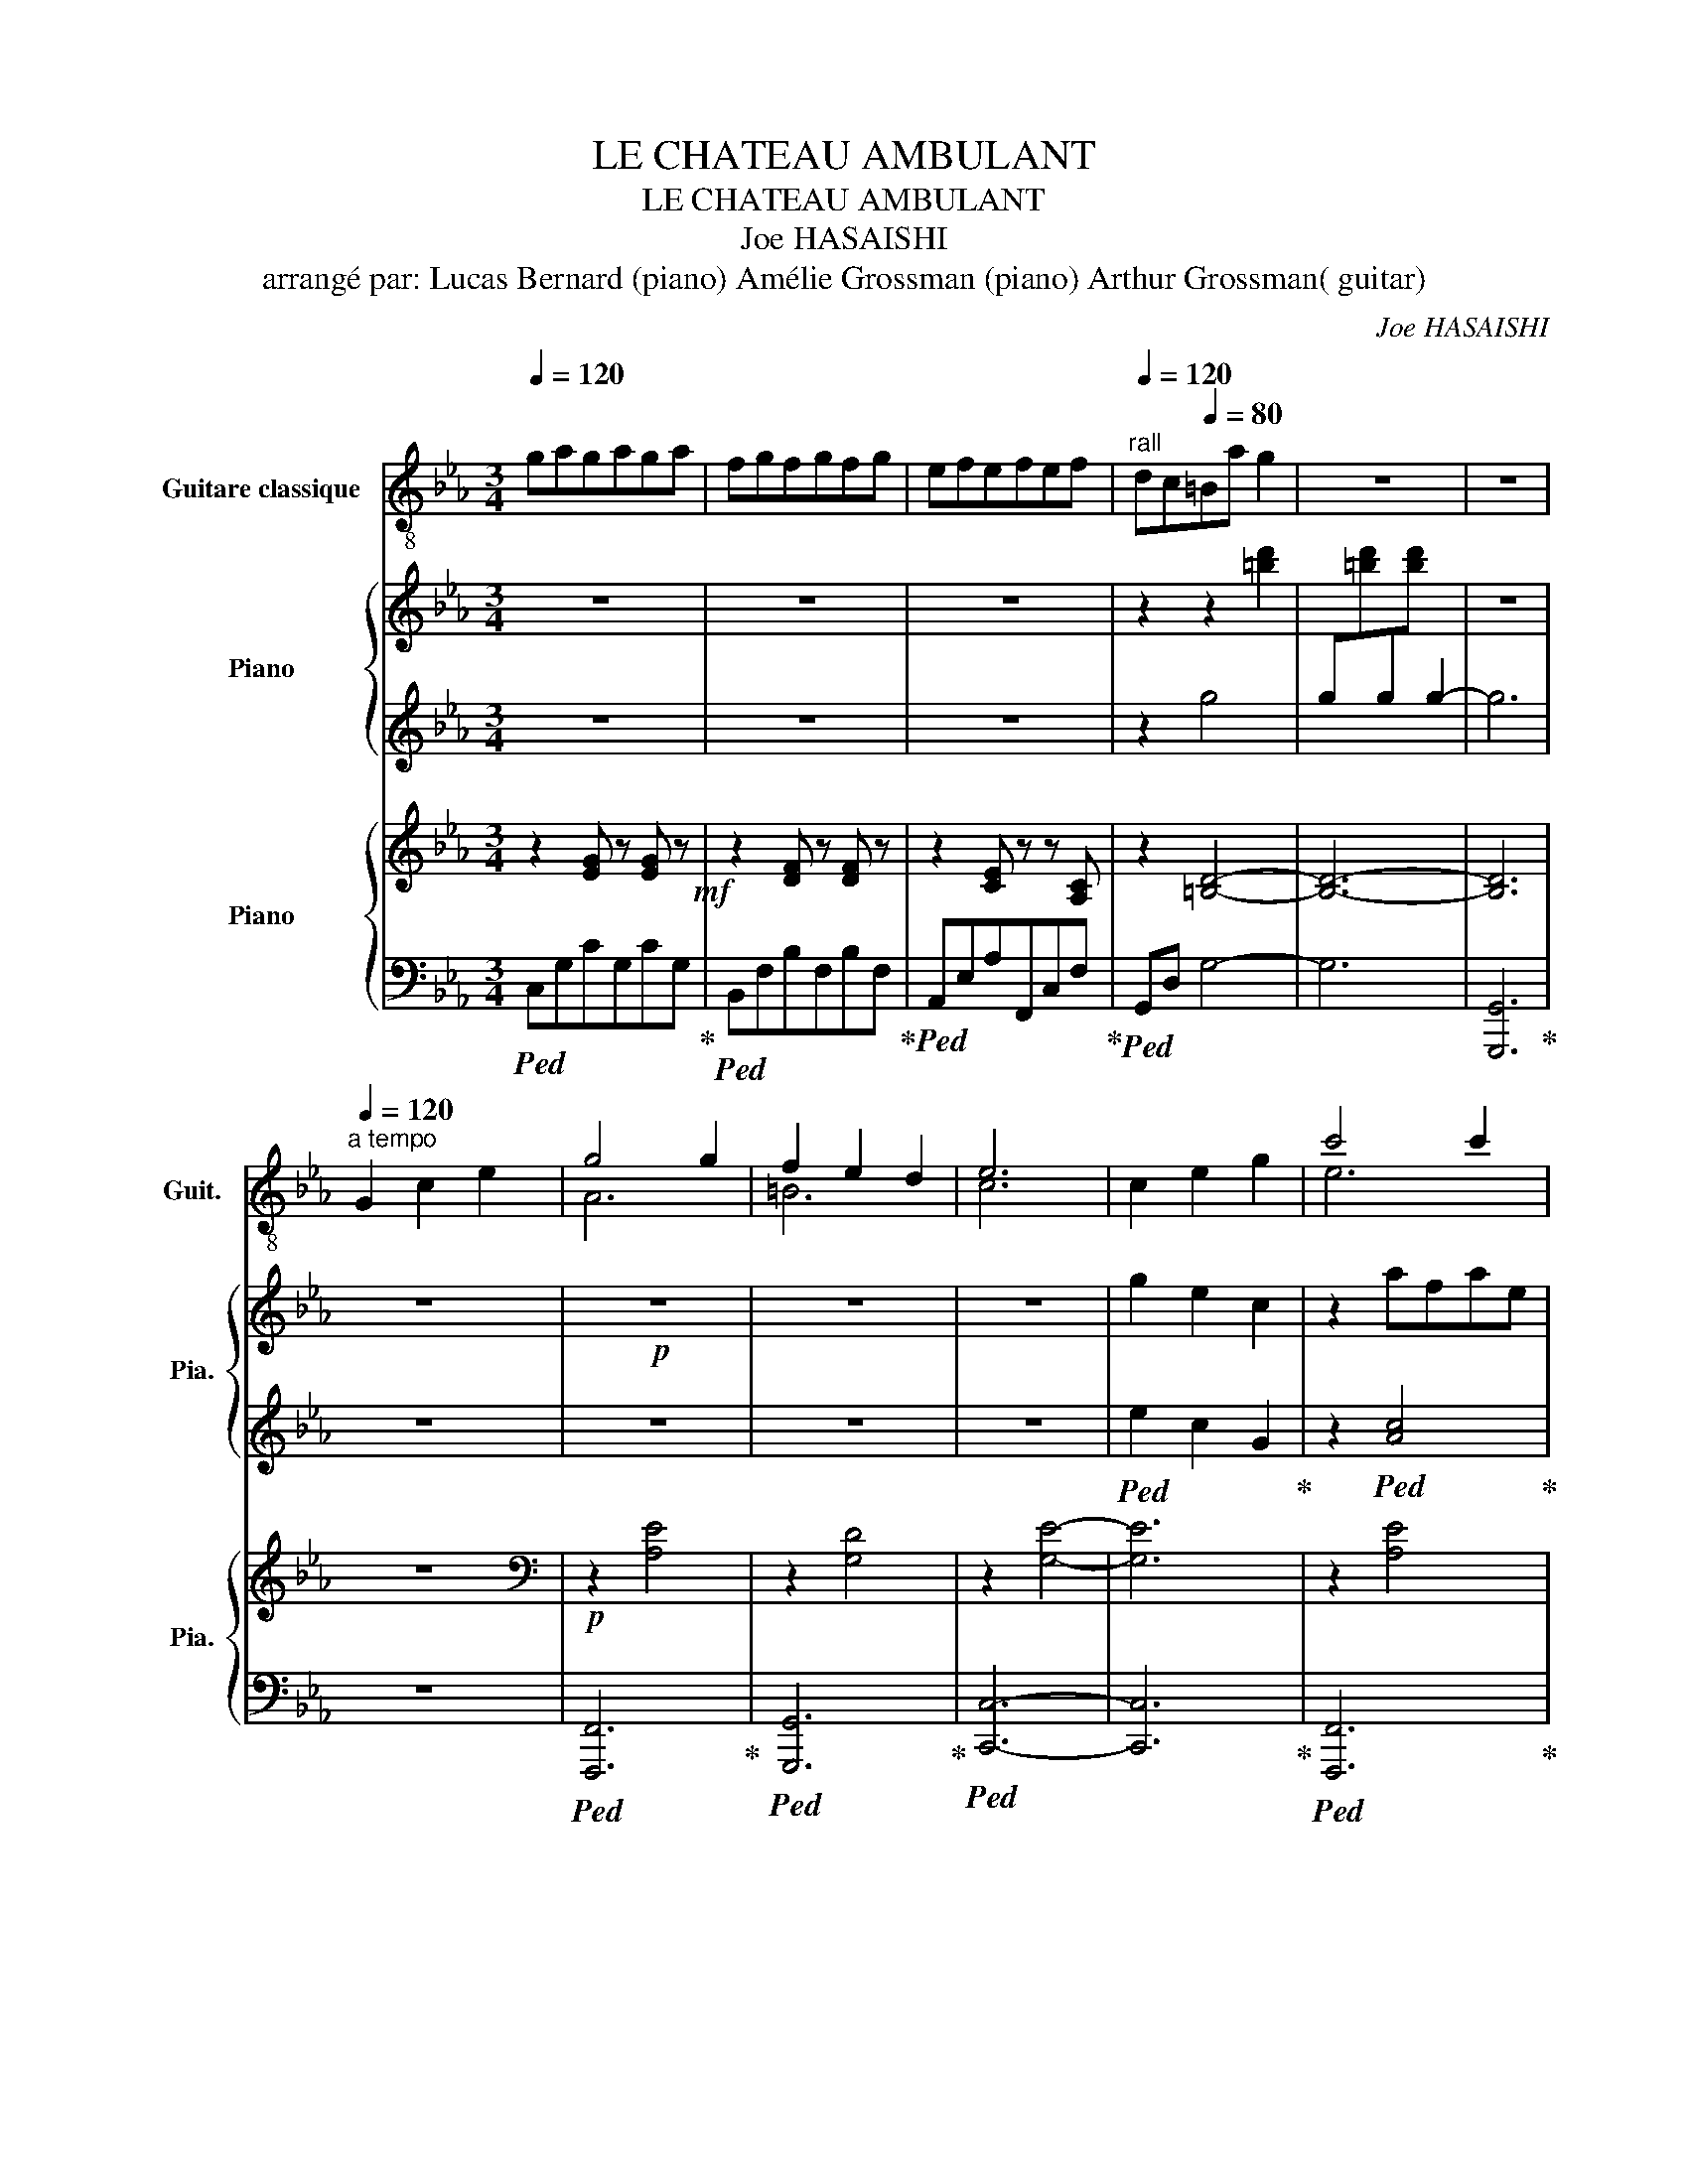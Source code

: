 X:1
T:LE CHATEAU AMBULANT
T:LE CHATEAU AMBULANT
T:Joe HASAISHI 
T:arrangé par: Lucas Bernard (piano) Amélie Grossman (piano) Arthur Grossman( guitar)
C:Joe HASAISHI
%%score ( 1 2 ) { 3 | 4 } { ( 5 8 ) | ( 6 7 ) }
L:1/8
Q:1/4=120
M:3/4
K:Eb
V:1 treble-8 nm="Guitare classique" snm="Guit."
V:2 treble-8 
V:3 treble nm="Piano" snm="Pia."
V:4 treble 
V:5 treble nm="Piano" snm="Pia."
V:8 treble 
V:6 bass 
V:7 bass 
V:1
 gagaga | fgfgfg | efefef |[Q:1/4=120]"^rall" dc[Q:1/4=80]=Ba g2 | z6 | z6 | %6
[Q:1/4=120][Q:1/4=120]"^a tempo" G2 c2 e2 | g4 g2 | f2 e2 d2 | e6 | c2 e2 g2 | c'4 c'2 | %12
 c'2 b2 a2 | b6 | d2 g2 b2 | d'4 c'2 | b2 =a2 b2 | c'4 b2 | =a4 g2 | f2 e2 f2 | g2 f2 c2 | d6 | %22
 z6 | c'abgaf | gefd=Bd | c6 | z6 | z2 c'fac | z2 d'abf | z2 d'gbd | z6 | z2 d'gc'e | z2 e'=ac'^f | %33
 z2 g'bd'g | z2 f'c'e'=a | z2 g'b^c'g | z2 ^f'c'e'=a | g6 | z6 | z6 | z6 | e'c'agec | G z z4 | z6 | %44
 z6 | z c'bfdc | B3 dfb | g6 | ^fga=abd' | c'6 | z6 | z6 | z6 | z6 | z6 | gagaga | fgfgfg | %57
"^rall" efefef |[Q:1/4=80] dc =B4 |[Q:1/4=80]"^\nandante" G2 c2 e2 | g2 c'/b/a/g/a/e/c/A/ | %61
 e2 d2 f2 | e2 e'/d'/c'/g/e/d/c/G/ | c2 e2 g2 | c'2 c'/b/a/g/a/e/c/A/ | b2 a2 b2 | %66
 g2 e'/c'/b/g/ e/c/B/G/ | d2 g2 b2 | d'/g/c'/g/ b/g/=a/g/ b/g/d'/g/ | %69
 c'/^f/b/f/ =a/f/_a/f/ =a/f/c'/f/ | c'/g/b/g/ =a/g/_a/g/ =a/g/c'/g/ | %71
 c'/f/b/f/ =a/f/g/f/ a/f/c'/f/ | b/e/=a/e/ g/e/f/e/ g/e/b/e/ | %73
 =a/d/^f/d/[Q:1/4=60] b/d/f/d/ a/d/f/d/ |"^rall..." g/B/d/B/ =a/B/d/B/ g/B/d/B/ | dg !fermata!b4 |] %76
V:2
 x6 | x6 | x6 | x6 | x6 | x6 | x6 | A6 | =B6 | c6 | x6 | e6 | f6 | g6 | x6 | e6 | ^f6 | g6 | f6 | %19
 B6 | c6 | B6 | x6 | x6 | x6 | x6 | x6 | x6 | x6 | x6 | x6 | x6 | x6 | x6 | x6 | x6 | x6 | x6 | %38
 x6 | x6 | x6 | x6 | x6 | x6 | x6 | x6 | x6 | x6 | x6 | x6 | x6 | x6 | x6 | x6 | x6 | x6 | x6 | %57
 x6 | x6 | x6 | x6 | x6 | x6 | x6 | x6 | x6 | x6 | x6 | x6 | x6 | x6 | x6 | x6 | x6 | x6 | x6 |] %76
V:3
 z6 | z6 | z6 | z2 z2 [=bd']2 | x6 | z6 | z6 |!p! z6 | z6 | z6 | g2 e2 c2 | z2 afae | z2 d'bd'a | %13
 z2 d'bd'g | z6 | g2 f2 e2 |!<(! d2 ^f2 =a2!<)! |!mp!!mf! b2- bdgB | c2 =acf=A | B2 gceG | %20
 =A2 =ad^fA | G2 gB dG |"^subito"!p! g2 c'2 e'2 |!8va(! g'4 g'2 | f'2 e'2 d'2 | e'6 | c'2 e'2 g'2 | %27
 c''4 c''2 | c''2 b'2 a'2 | b'6 |!<(! d'2 g'2 b'2!<)! |!mf! d''4 c''2 | b'2 =a'2 b'2 | c''4 b'2 | %34
 =a'4 g'2 | f'2 e'2 f'2 | (6:4:6g'_g'f'=e'_e'd' (3_d'c'=a | gbd'g'b'd'' | .g''2 z4!8va)! | z6 | %40
 z6 | z2 z4 | z ge[I:staff +1]cGE |!mf!!8va(![I:staff -1] =a'4 a'2 | =a'2 b'2!>(! c''2!>)! | %45
!mp! d''6- | d''6!8va)! | z2 gBeG | z6 |!<(! gfecGF!<)! | z6 |!f! [d^f=a]4 [dfa]2 | %52
 [d^f=a]2 [=egb]2 [fac']2 | [dgb]6 | [cfa]3 [dfb]3 | [Beg]6 |!mf! [cdf]6 |!mp! [Gce]6 | %58
!p! [G=Bd]6 | z6 | [Acf]4 [Ace]2 | [Gce]4 [G=Bd]2 | [EGc]6- | [EGc]6 | [cea]4 [ceg]2 | %65
 [Bdg]4 [Bdf]2 | [Beg]6- | [Beg]6 | [ce=a]4 [ceg]2 | [=Acg]4 [Ad^f]2 | [Bd=a]4 [Bdg]2 | %71
 [=Acg]4 [Acf]2 | [GBf]4 [GBe]2 |!>(! [^F=Ae]4 [FAd]2!>)! | [GBd]6- | [GBd]6 |] %76
V:4
 z6 | z6 | z6 | z2 g4 | g[I:staff -1][=bd'][I:staff +1]g[I:staff -1][bd'][I:staff +1] g2- | g6 | %6
 z6 | z6 | z6 | z6 |!ped! e2 c2 G2!ped-up! | z2!ped! [Ac]4!ped-up! | z2!ped! [df]4!ped-up! | %13
 z2 [eg]4 | z6 | e2 d2 c2 | B2 d2 ^f2 | g6 |!ped! =A6!ped-up! |!ped! G6!ped-up! | %20
!ped! ^F6!ped-up! |!ped! D6!ped-up! |!ped! G,2 C2 E2!ped-up! | G4 G2 | F2 E2 D2 | E6 | %26
!ped! C2 E2 G2!ped-up! | c4 c2 | c2 B2 A2 | B6 |!ped! D2 G2 B2!ped-up! | d4 c2 | B2 =A2 B2 | %33
 c4 B2 | =A4 G2 | F2 E2 F2 |!ped! (6:4:6G_GF=E_ED (3_DC=A,!ped-up! | G,B,DGBd | .g2 z4 | z6 | z6 | %41
 z6 |!ped!!<(! x6!ped-up!!<)! |!ped! =A4 A2!ped-up! |!ped! =A2 B2 c2!ped-up! |!ped! d6-!ped-up! | %46
 d6 |!ped! [EG]6!ped-up! | z6 | GFECG,F, | z6 | [^F=A]4 [FA]2 | [^F=A]2 [GB]2 [Ac]2 | %53
 !arpeggio![GB]6 | [FA]3 [FB]3 | [EG]6 | [FA]6 | [CE]6 | [=B,D]6 | z6 |!mf! [CF]4 [CF]2 | %61
 [CE]4 [=B,D]2 | [G,C]6- | [G,C]6 | [FA]4 [FA]2 | [DG]4 [DF]2 | [EG]6- | [EG]6 | [EG]4 [EG]2 | %69
 [D^F]4 [DF]2 | [DG]4 [DG]2 | [CF]4 [CF]2 | [B,E]4 [B,E]2 | [=A,D]4 [A,D]2 |!p! [G,D]6- | [G,D]6 |] %76
V:5
 z2 [EG] z [EG] z!mf! | z2 [DF] z [DF] z | z2 [CE] z z [A,C] | z2 [=B,D]4- | [B,D]6- | [B,D]6 | %6
 z6 |[K:bass]!p! z2 [A,E]4 | z2 [G,D]4 | z2 [G,E]4- | [G,E]6 | z2 [A,E]4 | z2 [A,D]4 | z2 [G,D]4- | %14
 [G,D]6 | z2 [G,E]4 | z2 [^F,D]4 | z2 [D,B,]4 | z2 [=A,E]4 | z2 [G,E]4 | z2 [^F,D]4 | z2 [D,B,]4 | %22
!p! z6 | z2 [A,E]4 | z2 [F,=B,]4 | z2 [C,G,]4- | [C,G,]6 | z2 [A,E]4 | z2 [A,D]4 | z2 [G,D]4- | %30
 [G,D]6 |!mf! z2 [G,E]4 | z2 [^F,D]4 | z2 [D,B,]4 | z2 [=A,E]4 | z2 [G,^C]4 | z2 [^F,C]4 | %37
 z2 [D,B,]4 | z6 |!p! =B,4 B,2 | =B,2 C2 D2 | E6- | E6 | z2!mf! [C,=A,]4 | z2 [E,C]4 | %45
!mp! z2 [D,=A,]4- | [D,A,]6 | z2 [E,B,]4 | z2 GB,EG, | z2 [E,C]4- |!<(! [E,C]6!<)! | %51
!f! D,=A,DA,DA, | D,=A,DA,DA, | G,, x x4 | F,,C,A, B,,F,D | [B,,E,B,]6 |!mf! [C,F,C]6 | %57
!mp! [C,G,C]6 |!p! [=B,,F,=B,]6 | z6 |!mf! [A,,C,A,]6 | [=B,,F,=B,]6 | [E,,C,E,]6- | [E,,C,E,]6 | %64
 [C,F,C]6 | [B,,F,B,]6 | [B,,E,B,]6- | [B,,E,B,]6 | [C,G,C]6 | [=A,,D,=A,]6 | [B,,G,B,]6 | %71
 [=A,,F,=A,]6 | [G,,E,G,]6 | [^F,,D,^F,]6 |!p! x6 | [B,,D,]6 |] %76
V:6
!ped! C,G,CG,CG,!ped-up! |!ped! B,,F,B,F,B,F,!ped-up! |!ped! A,,E,A,F,,C,F,!ped-up! | %3
!ped! G,,D, G,4- | G,6 | [G,,,G,,]6!ped-up! | z6 |!ped! [F,,,F,,]6!ped-up! | %8
!ped! [G,,,G,,]6!ped-up! |!ped! [C,,C,]6- | [C,,C,]6!ped-up! |!ped! [F,,,F,,]6!ped-up! | %12
!ped! [B,,,B,,]6!ped-up! |!ped! [E,,,E,,]6- | [E,,,E,,]6!ped-up! |!ped! [=A,,,=A,,]6!ped-up! | %16
!ped! [D,,D,]6!ped-up! |!mf!!ped! [G,,,G,,]6!ped-up! |!ped! [F,,,F,,]6!ped-up! | %19
!ped! [C,,C,]6!ped-up! |!ped! [D,,D,]6!ped-up! |!ped! [G,,,G,,]6!ped-up! | z6 | %23
!ped! [F,,,F,,]6!ped-up! |!ped! [G,,,G,,]6!ped-up! |!ped! [C,,,C,,]6-!ped-up! | [C,,,C,,]6 | %27
!ped! [F,,,F,,]6!ped-up! |!ped! [B,,,B,,]6!ped-up! |!ped! [E,,,E,,]6- | [E,,,E,,]6!ped-up! | %31
!ped! [=A,,,=A,,]6!ped-up! |!ped! [D,,D,]6!ped-up! |!ped! [G,,,G,,]6!ped-up! | %34
!ped! [F,,,F,,]6!ped-up! |!ped! [E,,,E,,]6!ped-up! |!ped! [D,,,D,,]6!ped-up! | %37
!ped! [G,,,G,,]4 .D,,2!ped-up! | .G,,,2 z4 |!ped! G,,2 [F,A,]2 [F,A,]2!ped-up! | %40
!ped! G,,2 [F,G,]2 [F,G,]2!ped-up! |!ped! C,,2 [E,C]4- | [E,C]6!ped-up! |!ped! [F,,,F,,]6!ped-up! | %44
!ped! [F,,,F,,]6!ped-up! | [B,,,B,,]6- | [B,,,B,,]6 |!ped! [E,,,E,,]6!ped-up! | %48
!ped! [E,,,E,,]6!ped-up! |!ped! x6 | [A,,,A,,]6!ped-up! |!ped! D,,=A,,D,A,,D,A,,!ped-up! | %52
!ped! D,,=A,,D,A,,D,A,,!ped-up! |!ped! G,,,D,,B,,[I:staff -1]D,G,B,!ped-up! | %54
!ped![I:staff +1] F,,,3!ped-up!!ped! B,,,3!ped-up! |!ped! [E,,,E,,]6!ped-up! | %56
!ped! [A,,,A,,]6!ped-up! |!ped! [G,,,G,,]6!ped-up! |!ped! [G,,,G,,]6!ped-up! | z6 | [F,,,F,,]6 | %61
 [G,,,G,,]6 | [C,,,C,,]6- | [C,,,C,,]6 | [F,,,F,,]6 | [B,,,B,,]6 | [E,,,E,,]6- | [E,,,E,,]6 | %68
 [=A,,,=A,,]6 | [D,,,D,,]6 | [G,,,G,,]6 | [F,,,F,,]6 | [F,,,E,,]6 | [D,,,D,,]6 |!ped! [G,,,G,,]6- | %75
 [G,,,G,,]6!ped-up! |] %76
V:7
 x6 | x6 | x6 | x6 | x6 | x6 | x6 | x6 | x6 | x6 | x6 | x6 | x6 | x6 | x6 | x6 | x6 | x6 | x6 | %19
 x6 | x6 | x6 | x6 | x6 | x6 | x6 | x6 | x6 | x6 | x6 | x6 | x6 | x6 | x6 | x6 | x6 | x6 | x6 | %38
 x6 | x6 | x6 | x6 | x6 | x6 | x6 | x6 | x6 | x6 | z2 [B,,G,]4 | [=A,,,=A,,]6- | %50
 E,C,=A,,G,,E,,C,, | x6 | x6 | x6 | x6 | x6 | x6 | x6 | x6 | x6 | x6 | x6 | x6 | x6 | x6 | x6 | %66
 x6 | x6 | x6 | x6 | x6 | x6 | x6 | x6 | x6 | x6 |] %76
V:8
 x6 | x6 | x6 | x6 | x6 | x6 | x6 |[K:bass] x6 | x6 | x6 | x6 | x6 | x6 | x6 | x6 | x6 | x6 | x6 | %18
 x6 | x6 | x6 | x6 | x6 | x6 | x6 | x6 | x6 | x6 | x6 | x6 | x6 | x6 | x6 | x6 | x6 | x6 | x6 | %37
 x6 | x6 | x6 | x6 | x6 | x6 | x6 | x6 | x6 | x6 | x6 | x6 | x6 | EC=A,G,E,C, | x6 | x6 | x6 | x6 | %55
 x6 | x6 | x6 | x6 | x6 | x6 | x6 | x6 | x6 | x6 | x6 | x6 | x6 | x6 | x6 | x6 | x6 | x6 | x6 | %74
 [B,,D,]6- | x6 |] %76

